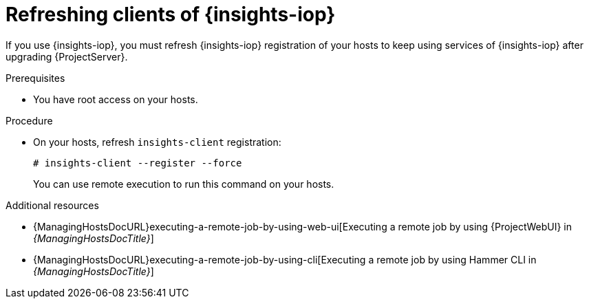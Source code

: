 :_mod-docs-content-type: PROCEDURE

[id="refreshing-clients-of-{insights-iop-id}"]
= Refreshing clients of {insights-iop}

[role="_abstract"]
If you use {insights-iop}, you must refresh {insights-iop} registration of your hosts to keep using services of {insights-iop} after upgrading {ProjectServer}.

.Prerequisites
* You have root access on your hosts.

.Procedure
* On your hosts, refresh `insights-client` registration:
+
[options="nowrap" subs="+quotes,verbatim,attributes"]
----
# insights-client --register --force
----
+
You can use remote execution to run this command on your hosts.

[role="_additional-resources"]
.Additional resources
* {ManagingHostsDocURL}executing-a-remote-job-by-using-web-ui[Executing a remote job by using {ProjectWebUI} in _{ManagingHostsDocTitle}_]
* {ManagingHostsDocURL}executing-a-remote-job-by-using-cli[Executing a remote job by using Hammer CLI in _{ManagingHostsDocTitle}_]
